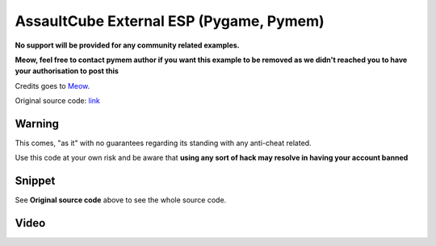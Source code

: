 AssaultCube External ESP (Pygame, Pymem)
========================================

**No support will be provided for any community related examples.**

**Meow, feel free to contact pymem author if you want this example to be removed as we didn't reached you to have your
authorisation to post this**

Credits goes to Meow_.

Original source code: link_

.. _Meow: https://guidedhacking.com/members/meow.160618/
.. _link: https://guidedhacking.com/threads/python-external-esp-pygame-pymem.14997/

Warning
-------

This comes, "as it" with no guarantees regarding its standing with any anti-cheat related.

Use this code at your own risk and be aware that **using any sort of hack may resolve in having your account banned**

Snippet
-------

See **Original source code** above to see the whole source code.

Video
-----

.. raw:: html

    <div style="position: relative; padding-bottom: 56.25%; height: 0; overflow: hidden; max-width: 100%; height: auto;">
        <iframe src="https://www.youtube.com/embed/Zi0tcEltwoE" frameborder="0" allowfullscreen style="position: absolute; top: 0; left: 0; width: 100%; height: 100%;"></iframe>
    </div>

